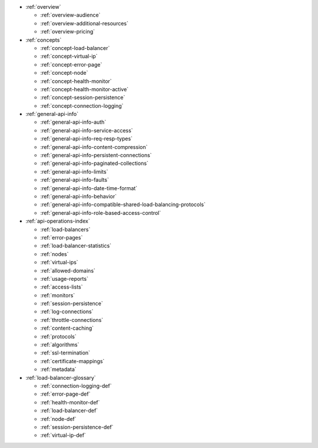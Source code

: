 * :ref:`overview`

  * :ref:`overview-audience`
  * :ref:`overview-additional-resources`
  * :ref:`overview-pricing`

* :ref:`concepts`

  * :ref:`concept-load-balancer`
  * :ref:`concept-virtual-ip`
  * :ref:`concept-error-page`
  * :ref:`concept-node`
  * :ref:`concept-health-monitor`
  * :ref:`concept-health-monitor-active`
  * :ref:`concept-session-persistence`
  * :ref:`concept-connection-logging`
 

* :ref:`general-api-info`

  * :ref:`general-api-info-auth`
  * :ref:`general-api-info-service-access`
  * :ref:`general-api-info-req-resp-types`
  * :ref:`general-api-info-content-compression`
  * :ref:`general-api-info-persistent-connections`
  * :ref:`general-api-info-paginated-collections`
  * :ref:`general-api-info-limits`
  * :ref:`general-api-info-faults`
  * :ref:`general-api-info-date-time-format`
  * :ref:`general-api-info-behavior`
  * :ref:`general-api-info-compatible-shared-load-balancing-protocols`
  * :ref:`general-api-info-role-based-access-control`

* :ref:`api-operations-index` 

  * :ref:`load-balancers`
  * :ref:`error-pages`
  * :ref:`load-balancer-statistics`
  * :ref:`nodes`
  * :ref:`virtual-ips`
  * :ref:`allowed-domains`
  * :ref:`usage-reports`
  * :ref:`access-lists`
  * :ref:`monitors`
  * :ref:`session-persistence`
  * :ref:`log-connections`
  * :ref:`throttle-connections`
  * :ref:`content-caching`
  * :ref:`protocols`
  * :ref:`algorithms`
  * :ref:`ssl-termination`
  * :ref:`certificate-mappings`
  * :ref:`metadata`


* :ref:`load-balancer-glossary`

  * :ref:`connection-logging-def`
  * :ref:`error-page-def`
  * :ref:`health-monitor-def`
  * :ref:`load-balancer-def`
  * :ref:`node-def`
  * :ref:`session-persistence-def`
  * :ref:`virtual-ip-def`
  